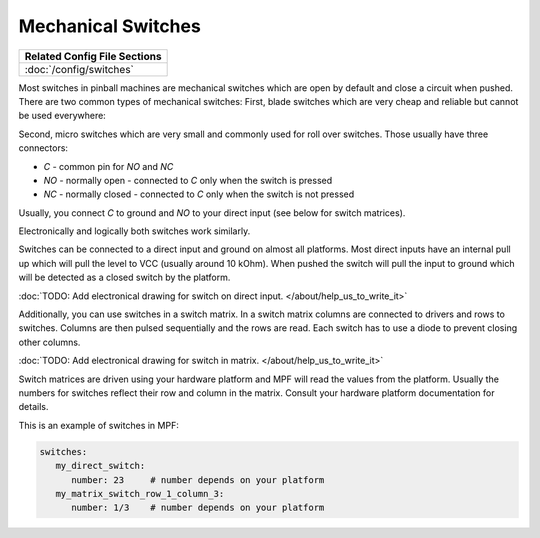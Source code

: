 Mechanical Switches
===================

+------------------------------------------------------------------------------+
| Related Config File Sections                                                 |
+==============================================================================+
| :doc:`/config/switches`                                                      |
+------------------------------------------------------------------------------+

Most switches in pinball machines are mechanical switches which are open by
default and close a circuit when pushed.
There are two common types of mechanical switches:
First, blade switches which are very cheap and reliable but cannot be used
everywhere:

.. image:: /mechs/images/blade_target_switch.jpg

Second, micro switches which are very small and commonly used for roll over
switches.
Those usually have three connectors:

* *C* - common pin for *NO* and *NC*
* *NO* - normally open - connected to *C* only when the switch is pressed
* *NC* - normally closed - connected to *C* only when the switch is not pressed

Usually, you connect *C* to ground and *NO* to your direct input (see below
for switch matrices).

.. image:: /mechs/images/micro_switches_common_no_nc.jpg

Electronically and logically both switches work similarly.

Switches can be connected to a direct input and ground on almost all
platforms.
Most direct inputs have an internal pull up which will pull the level to VCC
(usually around 10 kOhm).
When pushed the switch will pull the input to ground which will be detected as
a closed switch by the platform.

:doc:`TODO: Add electronical drawing for switch on direct input. </about/help_us_to_write_it>`

Additionally, you can use switches in a switch matrix.
In a switch matrix columns are connected to drivers and rows to switches.
Columns are then pulsed sequentially and the rows are read.
Each switch has to use a diode to prevent closing other columns.

:doc:`TODO: Add electronical drawing for switch in matrix. </about/help_us_to_write_it>`

Switch matrices are driven using your hardware platform and MPF will read the
values from the platform. Usually the numbers for switches reflect their row
and column in the matrix. Consult your hardware platform documentation for
details.

This is an example of switches in MPF:

.. code-block:: mpf-config

   switches:
      my_direct_switch:
         number: 23    	# number depends on your platform
      my_matrix_switch_row_1_column_3:
         number: 1/3    # number depends on your platform
